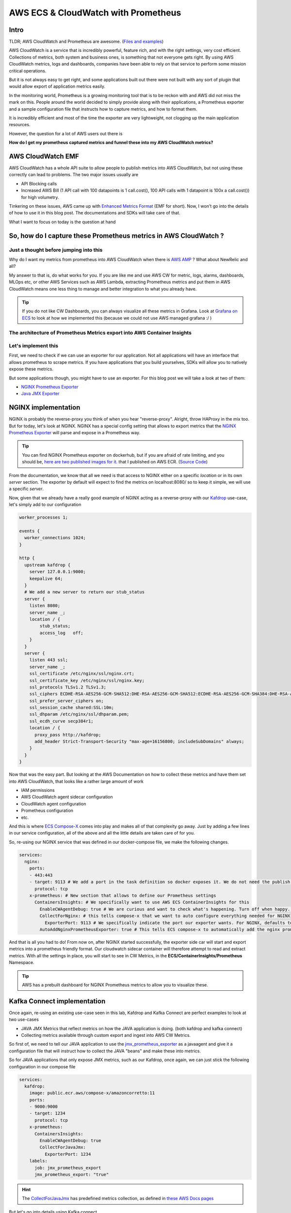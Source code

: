 
.. meta::
    :description: ECS Compose-X Labs
    :keywords: AWS, AWS ECS, Docker, Compose, docker-compose, kafka, connect, confluent, prometheus, cloudwatch


======================================
AWS ECS & CloudWatch with Prometheus
======================================

Intro
======

TLDR; AWS CloudWatch and Prometheus are awesome. (`Files and examples`_)

AWS CloudWatch is a service that is incredibly powerful, feature rich, and with the right settings, very cost efficient.
Collections of metrics, both system and business ones, is something that not everyone gets right. By using AWS CloudWatch
metrics, logs and dashboards, companies have been able to rely on that service to perform some mission critical operations.

But it is not always easy to get right, and some applications built out there were not built with any sort of plugin
that would allow export of application metrics easily.

In the monitoring world, Prometheus is a growing monitoring tool that is to be reckon with and AWS did not miss the mark on this.
People around the world decided to simply provide along with their applications, a Prometheus exporter and a sample configuration
file that instructs how to capture metrics, and how to format them.

It is incredibly efficient and most of the time the exporter are very lightweight, not clogging up the main application resources.

However, the question for a lot of AWS users out there is

**How do I get my prometheus captured metrics and funnel these into my AWS CloudWatch metrics?**

AWS CloudWatch EMF
=====================

AWS CloudWatch has a whole API suite to allow people to publish metrics into AWS CloudWatch, but not using these correctly
can lead to problems. The two major issues usually are

* API Blocking calls
* Increased AWS Bill (1 API call with 100 datapoints is 1 call.cost(), 100 API calls with 1 datapoint is 100x a call.cost()) for high volumetry.

Tinkering on these issues, AWS came up with `Enhanced Metrics Format`_ (EMF for short). Now, I won't go into the details
of how to use it in this blog post. The documentations and SDKs will take care of that.

What I want to focus on today is the question at hand


So, how do I capture these Prometheus metrics in AWS CloudWatch ?
====================================================================

Just a thought before jumping into this
-----------------------------------------

Why do I want my metrics from prometheus into AWS CloudWatch when there is `AWS AMP`_ ? What about NewRelic and all?

My answer to that is, do what works for you. If you are like me and use AWS CW for metric, logs, alarms, dashboards,
MLOps etc, or other AWS Services such as AWS Lambda, extracting Prometheus metrics and put them in AWS CloudWatch means
one less thing to manage and better integration to what you already have.

.. tip::

    If you do not like CW Dashboards, you can always visualize all these metrics in Grafana. Look at `Grafana on ECS`_
    to look at how we implemented this (because we could not use AWS managed grafana :/ )

The architecture of Prometheus Metrics export into AWS Container Insights
---------------------------------------------------------------------------

.. image:: ../../monitoring/ecs-containers-insights-prometheus/ECSCWInsightsPrometheus.png

Let's implement this
---------------------

First, we need to check if we can use an exporter for our application. Not all applications will have an interface
that allows prometheus to scrape metrics. If you have applications that you build yourselves, SDKs will allow you to
natively expose these metrics.

But some applications though, you might have to use an exporter. For this blog post we will take a look at two of them:

* `NGINX Prometheus Exporter`_
* `Java JMX Exporter`_


NGINX implementation
=================================

NGINX is probably the reverse-proxy you think of when you hear "reverse-proxy". Alright, throw HAProxy in the mix too.
But for today, let's look at NGINX. NGINX has a special config setting that allows to export metrics that the
`NGINX Prometheus Exporter`_ will parse and expose in a Prometheus way.

.. tip::

    You can find NGINX Prometheus exporter on dockerhub, but if you are afraid of rate limiting, and you should be,
    `here are two published images for it. <https://gallery.ecr.aws/?verified=verified&searchTerm=nginx-prometheus-exporter>`__
    that I published on AWS ECR. (`Source Code <https://github.com/compose-x/nginx-prometheus-exporter>`__)


From the documentation, we know that all we need is that access to NGINX either on a specific *location* or in its own *server* section.
The exporter by default will expect to find the metrics on localhost:8080/ so to keep it simple, we will use a specific *server*.

Now, given that we already have a really good example of NGINX acting as a reverse-proxy with our `Kafdrop`_  use-case, let's
simply add to our configuration

.. code-block::

    worker_processes 1;

    events {
      worker_connections 1024;
    }

    http {
      upstream kafdrop {
        server 127.0.0.1:9000;
        keepalive 64;
      }
      # We add a new server to return our stub_status
      server {
        listen 8080;
        server_name _;
        location / {
            stub_status;
            access_log   off;
        }
      }
      server {
        listen 443 ssl;
        server_name _;
        ssl_certificate /etc/nginx/ssl/nginx.crt;
        ssl_certificate_key /etc/nginx/ssl/nginx.key;
        ssl_protocols TLSv1.2 TLSv1.3;
        ssl_ciphers ECDHE-RSA-AES256-GCM-SHA512:DHE-RSA-AES256-GCM-SHA512:ECDHE-RSA-AES256-GCM-SHA384:DHE-RSA-AES256-GCM-SHA384:ECDHE-RSA-AES256-SHA384;
        ssl_prefer_server_ciphers on;
        ssl_session_cache shared:SSL:10m;
        ssl_dhparam /etc/nginx/ssl/dhparam.pem;
        ssl_ecdh_curve secp384r1;
        location / {
          proxy_pass http://kafdrop;
          add_header Strict-Transport-Security "max-age=16156800; includeSubDomains" always;
        }
      }
    }

Now that was the easy part. But looking at the AWS Documentation on how to collect these metrics and have them set into
AWS CloudWatch, that looks like a rather large amount of work

* IAM permissions
* AWS CloudWatch agent sidecar configuration
* CloudWatch agent configuration
* Prometheus configuration
* etc.

And this is where `ECS Compose-X`_ comes into play and makes all of that complexity go away.
Just by adding a few lines in our service configuration, all of the above and all the little details are taken care of
for you.

So, re-using our NGINX service that was defined in our docker-compose file, we make the following changes.

.. code-block:: yaml

    services:
      nginx:
        ports:
        - 443:443
        - target: 9113 # We add a port in the task definition so docker exposes it. We do not need the publish port.
          protocol: tcp
        x-prometheus: # New section that allows to define our Prometheus settings
          ContainersInsights: # We specifically want to use AWS ECS ContainerInsights for this
            EnableCWAgentDebug: true # We are curious and want to check what's happening. Turn off when happy. Default is false
            CollectForNginx: # this tells compose-x that we want to auto configure everything needed for NGINX
              ExporterPort: 9113 # We specifically indicate the port our exporter wants. For NGINX, defaults to 9113
            AutoAddNginxPrometheusExporter: true # This tells ECS compose-x to automatically add the nginx prometheus exporter sidecar

And that is all you had to do! From now on, after NGINX started successfully, the exporter side car will start and export
metrics into a prometheus friendly format. Our cloudwatch sidecar container will therefore attempt to read and extract metrics.
With all the settings in place, you will start to see in CW Metrics, in the **ECS/ContainerInsights/Prometheus** Namespace.

.. tip::

    AWS has a prebuilt dashboard for NGINX Prometheus metrics to allow you to visualize these.

Kafka Connect implementation
==============================

Once again, re-using an existing use-case seen in this lab, Kafdrop and Kafka Connect are perfect examples to look at two
use-cases

* JAVA JMX Metrics that reflect metrics on how the JAVA application is doing. (both kafdrop and kafka connect)
* Collecting metrics available through custom export and ingest into AWS CW Metrics.

So first of, we need to tell our JAVA application to use the `jmx_prometheus_exporter`_ as a javaagent and give it a configuration
file that will instruct how to collect the JAVA "beans" and make these into metrics.

So for JAVA applications that only expose JMX metrics, such as our Kafdrop, once again, we can just stick the following configuration
in our compose file

.. code-block:: yaml

    services:
      kafdrop:
        image: public.ecr.aws/compose-x/amazoncorretto:11
        ports:
        - 9000:9000
        - target: 1234
          protocol: tcp
        x-prometheus:
          ContainersInsights:
            EnableCWAgentDebug: true
            CollectForJavaJmx:
              ExporterPort: 1234
        labels:
          job: jmx_prometheus_export
          jmx_prometheus_export: "true"

.. hint::

    The `CollectForJavaJmx`_ has predefined metrics collection, as defined in `these AWS Docs pages`_

But let's go into details using Kafka connect.

First off, we need the exporter and the config. You can have these added to your docker image, or you could have these
imported from S3/Urls etc. using `files-composer`_

In this case, I will stick to pulling it externally. This has the advantage of allowing me to reload the config if I change
it so I do not have to rebuild the image due to a **non mission critical config**.

So here is my files-composer service configuration

.. code-block:: yaml

    services:
     connect-files:
        environment:
          ENV: dev
          ECS_CONFIG_CONTENT: |

            files:
              /opt/connect/jmx_exporter.jar:
                source:
                  Url:
                    Url: https://repo1.maven.org/maven2/io/prometheus/jmx/jmx_prometheus_javaagent/0.16.1/jmx_prometheus_javaagent-0.16.1.jar
                mode: 644
                owner: 1001
                group: 1001
              /opt/connect/kafka_connect.yaml:
                source:
                  Url:
                    Url: https://raw.githubusercontent.com/compose-x/compose-x-labs/study/prometheus/kafka/confluent-kafka-connect/prometheus/kafka_connect.yml
                mode: 644

.. tip::

    There are a few good jmx exporter configuration in GitHub. Here I modified one provided by Confluent.

But what about the custom metrics
------------------------------------

.. attention::

    Now, depending on how many connectors your connect cluster might be running, you might get **thousands** of metrics.
    So pay attention to the following configuration underneath not to get a billing surcharge due to metrics.

Aside from the usual JMX Metrics that we get Kafka connect provides us with thousands of metrics. Which ones are important
to you are down to you.

In my case I kept the prometheus configuration as-is, exporting more metrics than I need, in this blog post.
But in production, **reducing the amount** of metrics you scrape for, can lead to performance improvements.

.. tip::

    When using compose-x for these side-car deployments, all of them get strict CPU and memory limits to ensure
    your core application is not impacted.

So, I use kafka connect and I want only a few metrics about my connectors. How do I tell the CW Agent to focus on these
only?

ECS Compose-X Allows you to create your own custom rules for metrics collection. So for connect, I configured as follows

.. code-block:: yaml

    services:
      connect:
        secrets:
          - CONNECT_CREDS # My Kafka secrets defined in the secrets section of my compose file
        ports:
          - "8083:8083"
          - target: 1234 # I add the port I tell jmx exporter to expose the metrics on
            protocol: tcp
        deploy:
          replicas: 3
          resources:
            limits:
              cpus: "2.0"
              memory: "4G"
        x-scaling:
          Range: "3-6"
          TargetScaling:
            MemoryTarget: 75
        x-alarms:
          Predefined:
            HighCpuUsageAndMaxScaledOut:
              Topics:
                - x-sns: connect-alarms
              Settings:
                CPUUtilization: 85
                RunningTaskCount: 6
                Period: 60
                EvaluationPeriods: 15
                DatapointsToAlarm: 5
            HighRamUsageAndMaxScaledOut:
              Topics:
                - x-sns: connect-alarms
              Settings:
                MemoryUtilization: 80
                RunningTaskCount: 6
                Period: 60
                EvaluationPeriods: 15
                DatapointsToAlarm: 5
        x-network:
          UseCloudmap: True # Automatically registers my connect nodes in DNS and service discovery
          Ingress:
            Myself: True # Allows to open the SG ports to the service own security group
        x-iam:
          Policies:
            - PolicyName: AssumeRoles
              PolicyDocument:
                Version: "2012-10-17"
                Statement:
                  - Effect: Allow
                    Action:
                      - sts:AssumeRole
                    Resource:
                      - arn:aws:iam::000000000000:role/role-for-cross-account-connectors
        x-prometheus:
          ContainersInsights:
            EnableCWAgentDebug: true
            CollectForJavaJmx:
              ExporterPort: 1234
              source_labels:
                - container_name
              label_matcher: "^connect.*$"

            # We define some private rules.
            CustomRules:
              - ExporterPort: 1234  # The exporter is the same as the JMX one, I just add new scrapping config.
                EmfProcessors:
                  - source_labels:
                      - container_name
                    label_matcher: "^connect$" # I match the container named connect
                    dimensions:
                      - ["ClusterName", "TaskDefinitionFamily", "connector", "task"]
                    metric_selectors:
                      - "^kafka_connect_connector_task_metrics_batch_size_avg$"
                      - "^kafka_connect_connector_task_metrics_batch_size_max$"
                      - "^kafka_connect_sink_task_metrics_offset_commit_completion_rate$"
                      - "^kafka_connect_sink_task_metrics_offset_commit_completion_total$"
                  - source_labels:
                      - container_name
                    label_matcher: "^connect$"
                    dimensions:
                      - ["ClusterName", "TaskDefinitionFamily", "connector"]
                    metric_selectors:
                      - "^kafka_connect_connect_worker_metrics_connector_(?:total|failed|unassigned|paused|running)_task_count$"

        labels:
          container_name: connect
        environment:
          EXTRA_ARGS: -javaagent:/opt/connect/jmx_exporter.jar=1234:/opt/connect/kafka_connect.yaml


But how does this get into CloudWatch then?
-----------------------------------------------

I am glad you asked. With all this configuration, what ECS Compose-X is going to do is

* Generate the Prometheus scraping configuration, and load it into AWS SSM Parameter
* Generate the EMF Processors for NGINX/Java/AppMesh, whichever predefined ones are set
* Add the EMF configuration from the Custom Rules that you have defined
* Generate the CW Agent configuration content that is needed by the agent into a SSM Parameter
* Add the cloudwatch agent as a sidecar to the task definition
* Configure IAM access to AWS Logs, ECS etc.

From there, once deployed, our CW Agent sidecar will

* Ingest the SSM configurations and render them into something it understands
* Perform services discovery on ECS services based on the services names and Task definitions etc.
* Match the configuration and docker labels of these to the ones it is configured to scrape
* Ingest Prometheus metrics from the various exporters, and transform the metric from a prometheus format to an EMF format
* Buffer up the metrics until publishing them into Containers Insights
* These get picked up by AWS CW That creates metrics for us automatically

And that is where understanding how EMF works helps with configuring our ingestion rules properly.

So let's see in detail how we get our kafka connect metrics from the rules defined above.

Let's explain the Custom Rules
-------------------------------

First, let's look at what a prometheus metric with one of the regular expression looks like

.. code-block:: shell

    curl -s connect.dev.internal:1234/ | grep -E "^kafka_connect_connect_worker_metrics_connector_(?:total|failed|unassigned|paused|running)_task_count$"

    kafka_connect_connect_worker_metrics_connector_total_task_count{connector="sink.connectora.v1",} 1.0
    kafka_connect_connect_worker_metrics_connector_total_task_count{connector="sink.connectorb.v1",} 2.0
    kafka_connect_connect_worker_metrics_connector_total_task_count{connector="sink.connectorc.v1",} 2.0

    curl -s connect.dev.internal:1234/ | grep kafka_connect_sink_task_metrics_offset_commit_completion_total

    kafka_connect_sink_task_metrics_offset_commit_completion_total{connector="sink.connectora.v1",task="0",} 1455.0
    kafka_connect_sink_task_metrics_offset_commit_completion_total{connector="sink.connectorb.v1",task="0",} 201.0
    kafka_connect_sink_task_metrics_offset_commit_completion_total{connector="sink.connectorc.v1",task="1",} 1454.0

So we notice that the metric, which are `gauge`_ type, have different labels. That is down to the exporter configuration.
Again, this is something that you can decide on your own.

.. code-block:: yaml

    rules:
      - pattern: "kafka.connect<type=connect-worker-metrics, connector=(.+)><>([^:]+)"
        name: kafka_connect_connect_worker_metrics_$2
        labels:
          connector: $1
        type: GAUGE

      - pattern: "kafka.connect<type=(.+)-task-metrics, connector=(.+), task=(\\d+)><>(.+): (.+)"
        name: kafka_connect_$1_task_metrics_$4
        labels:
          connector: "$2"
          task: "$3"
        type: GAUGE

Alright, so this tells us about the values we can use for `dimensions`_

For the first rule, we have

* ClusterName [ECS]
* TaskDefinitionFamily [ECS]
* connector [from the gauge labels content)

For the second one, we could use

* ClusterName [ECS]
* TaskDefinitionFamily [ECS]
* connector [from the gauge labels content)
* task [from the gauge labels content]

.. hint::

    The task ID might not be a big deal, so you could just remove the label in prometheus, or in dimensions

.. attention::

    If in the the dimensions list you indicate, one is not actually available, **none of the metrics** will be ingested
    in the CW Metrics. You can however look into AWS CW Logs for these JSON formatted payload which will tell you
    what keys could be used for dimensions.

So that is how we end up with these EMF Processor rules

.. code-block:: yaml

    EmfProcessors:
      - source_labels:
          - container_name
        label_matcher: "^connect$" # I match the container named connect
        dimensions:
          - [ "ClusterName", "TaskDefinitionFamily", "connector", "task" ]
        metric_selectors:
          - "^kafka_connect_connector_task_metrics_batch_size_avg$"
          - "^kafka_connect_connector_task_metrics_batch_size_max$"
          - "^kafka_connect_sink_task_metrics_offset_commit_completion_rate$"
          - "^kafka_connect_sink_task_metrics_offset_commit_completion_total$"
      - source_labels:
          - container_name
        label_matcher: "^connect$"
        dimensions:
          - [ "ClusterName", "TaskDefinitionFamily", "connector" ]
        metric_selectors:
          - "^kafka_connect_connect_worker_metrics_connector_(?:total|failed|unassigned|paused|running)_task_count$"


Conclusion
===========

This example is the perfect reflection of enabling an application that is not cloud aware (implements an interface to the
cloud vendor native APIs) and still ingest available metrics into AWS CloudWatch metrics to keep your services
integration for monitoring and alerting.

AWS CloudWatch agent handles all the conversion to EMF for you in this case, but you could do that yourself using
`EMF SDKs`_

.. tip::

    Bonus point for such central services that you might be managing centrally in one AWS Account: AWS CloudWatch
    now supports alarms with metrics from other accounts. So if you had a lot of metrics coming out of a shared
    system that other accounts in your business might want to have, that is now possible, instead of publishing these
    multiple times.

.. hint::

    From EMF formatted logs, you could also create your own Clouwatch Logs Insights queries or Athena Queries (etc.)
    to perform some more complex aggregations and parsing.


A note for the cloud agnostic fans out there
----------------------------------------------

If you are a software vendor and you want to build an application that is cloud capable but not cloud aware and not implement
AWS specific interfaces to publish metrics, this mechanism gives you a way out, simply by providing examples of configurations,
for existing exporters or your own, or implement Prometheus metrics so we can scrape them and we AWS users can ingest
them easily.

.. _ECS Compose-X: https://docs.compose-x.io
.. _AWS AMP: https://aws.amazon.com/prometheus/
.. _CollectForJavaJmx: https://docs.compose-x.io/syntax/compose_x/ecs.details/prometheus.html#collectforjavajmx
.. _dimensions: https://docs.aws.amazon.com/AmazonCloudWatch/latest/monitoring/cloudwatch_concepts.html#Dimension
.. _EMF SDKs: https://docs.aws.amazon.com/AmazonCloudWatch/latest/monitoring/CloudWatch_Embedded_Metric_Format_Libraries.html
.. _Enhanced Metrics Format: https://docs.aws.amazon.com/AmazonCloudWatch/latest/monitoring/CloudWatch_Embedded_Metric_Format.html
.. _files-composer: https://ecs-files-composer.compose-x.io
.. _Files and examples: https://github.com/compose-x/compose-x-labs
.. _gauge: https://prometheus.io/docs/concepts/metric_types/#gauge
.. _Grafana on ECS: https://labs.compose-x.io/apps/grafana.html
.. _Java JMX Exporter: https://github.com/compose-x/jmx_exporter
.. _jmx_prometheus_exporter: https://github.com/compose-x/jmx_exporter
.. _Kafdrop: https://labs.compose-x.io/kafka/kafdrop.html
.. _NGINX Prometheus Exporter: https://github.com/compose-x/nginx-prometheus-exporter
.. _these AWS Docs pages: https://docs.aws.amazon.com/AmazonCloudWatch/latest/monitoring/ContainerInsights-Prometheus-Sample-Workloads-ECS-javajmx.html
